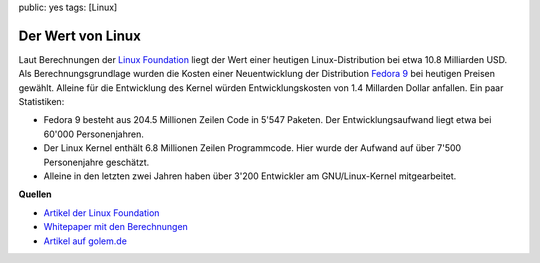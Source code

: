 public: yes
tags: [Linux]

Der Wert von Linux
==================

Laut Berechnungen der `Linux Foundation <http://www.linuxfoundation.org/>`_ liegt der Wert einer
heutigen Linux-Distribution bei etwa 10.8 Milliarden USD. Als Berechnungsgrundlage wurden die Kosten
einer Neuentwicklung der Distribution `Fedora 9 <http://fedoraproject.org/>`_ bei heutigen Preisen
gewählt. Alleine für die Entwicklung des Kernel würden Entwicklungskosten von 1.4 Millarden Dollar
anfallen. Ein paar Statistiken:

-  Fedora 9 besteht aus 204.5 Millionen Zeilen Code in 5'547 Paketen.
   Der Entwicklungsaufwand liegt etwa bei 60'000 Personenjahren.
-  Der Linux Kernel enthält 6.8 Millionen Zeilen Programmcode. Hier
   wurde der Aufwand auf über 7'500 Personenjahre geschätzt.
-  Alleine in den letzten zwei Jahren haben über 3'200 Entwickler am
   GNU/Linux-Kernel mitgearbeitet.

**Quellen**

- `Artikel der Linux Foundation <http://www.linuxfoundation.org/news-media/announcements/2008/10/linux-foundation-publishes-study-estimating-value-linux>`__
- `Whitepaper mit den Berechnungen <http://www.linuxfoundation.org/publications/estimatinglinux.php>`__
- `Artikel auf golem.de <http://www.golem.de/0810/63097.html>`__
